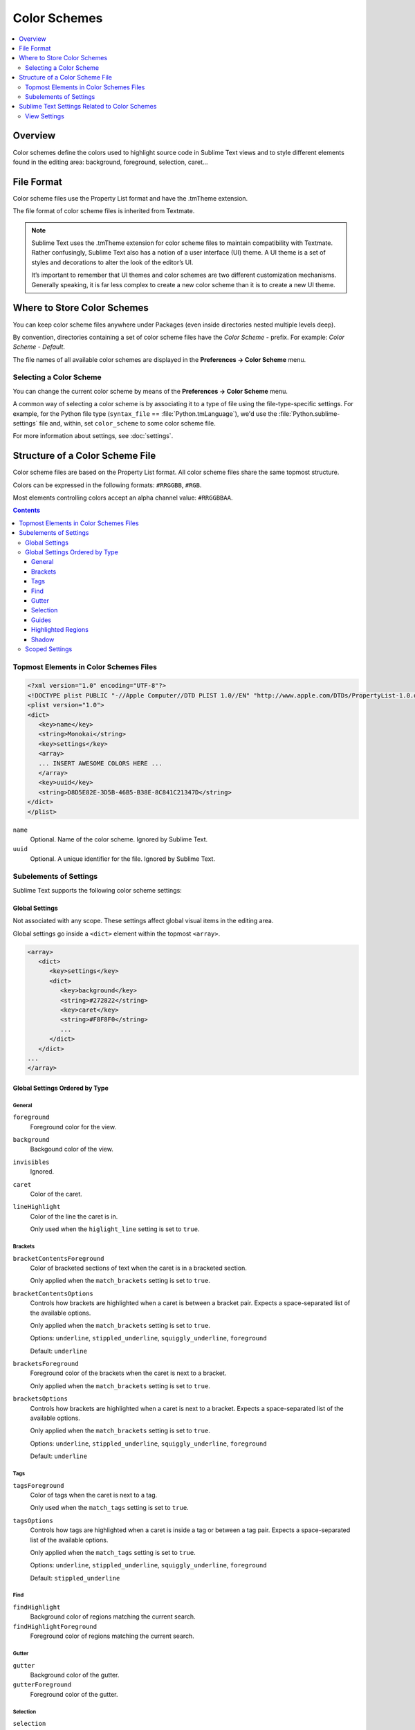 =============
Color Schemes
=============

.. contents::
   :local:
   :depth: 2

Overview
========

Color schemes define the colors
used to highlight source code in Sublime Text views
and to style different elements
found in the editing area:
background, foreground, selection, caret...


File Format
===========

Color scheme files use the Property List format
and have the .tmTheme extension.

The file format of color scheme files
is inherited from Textmate.

.. note::

   Sublime Text uses the .tmTheme extension for color scheme files
   to maintain compatibility with Textmate.
   Rather confusingly, Sublime Text also has a notion
   of a user interface (UI) theme.
   A UI theme is a set of styles and decorations
   to alter the look of the editor’s UI.

   It’s important to remember
   that UI themes and color schemes
   are two different customization mechanisms.
   Generally speaking, it is far less complex
   to create a new color scheme
   than it is to create a new UI theme.


Where to Store Color Schemes
============================

You can keep color scheme files anywhere under Packages
(even inside directories nested multiple levels deep).

By convention, directories containing
a set of color scheme files
have the *Color Scheme -* prefix.
For example: *Color Scheme - Default*.

The file names of all available color schemes
are displayed in the **Preferences → Color Scheme** menu.


Selecting a Color Scheme
************************

You can change the current color scheme
by means of the **Preferences → Color Scheme** menu.

A common way of selecting a color scheme
is by associating it to a type of file
using the file-type-specific settings.
For example, for the Python file type (``syntax_file`` == :file:`Python.tmLanguage`),
we'd use the :file:`Python.sublime-settings` file
and, within, set ``color_scheme`` to some color scheme file.

For more information about settings, see :doc:`settings`.


Structure of a Color Scheme File
================================

Color scheme files are based
on the Property List format.
All color scheme files share
the same topmost structure.

Colors can be expressed in the
following formats: ``#RRGGBB``, ``#RGB``.

Most elements controlling colors
accept an alpha channel value:
``#RRGGBBAA``.

.. contents:: Contents
   :local:

Topmost Elements in Color Schemes Files
*****************************************

.. code-block:: xml

   <?xml version="1.0" encoding="UTF-8"?>
   <!DOCTYPE plist PUBLIC "-//Apple Computer//DTD PLIST 1.0//EN" "http://www.apple.com/DTDs/PropertyList-1.0.dtd">
   <plist version="1.0">
   <dict>
      <key>name</key>
      <string>Monokai</string>
      <key>settings</key>
      <array>
      ... INSERT AWESOME COLORS HERE ...
      </array>
      <key>uuid</key>
      <string>D8D5E82E-3D5B-46B5-B38E-8C841C21347D</string>
   </dict>
   </plist>

``name``
   Optional.
   Name of the color scheme.
   Ignored by Sublime Text.

``uuid``
   Optional.
   A unique identifier for the file.
   Ignored by Sublime Text.


Subelements of Settings
***********************

Sublime Text supports
the following color scheme settings:


Global Settings
---------------

Not associated with any scope.
These settings affect global visual items
in the editing area.

Global settings go inside a ``<dict>`` element
within the topmost ``<array>``.

.. code-block:: xml

   <array>
      <dict>
         <key>settings</key>
         <dict>
            <key>background</key>
            <string>#272822</string>
            <key>caret</key>
            <string>#F8F8F0</string>
            ...
         </dict>
      </dict>
   ...
   </array>


Global Settings Ordered by Type
-------------------------------


General
^^^^^^^

``foreground``
   Foreground color for the view.

``background``
   Backgound color of the view.

``invisibles``
  Ignored.

``caret``
   Color of the caret.

``lineHighlight``
   Color of the line the caret is in.

   Only used when the ``higlight_line`` setting is set to ``true``.


Brackets
^^^^^^^^

``bracketContentsForeground``
   Color of bracketed sections of text
   when the caret is in a bracketed section.

   Only applied when the ``match_brackets`` setting
   is set to ``true``.

``bracketContentsOptions``
   Controls how brackets are highlighted
   when a caret is between a bracket pair.
   Expects a space-separated list of the available options.

   Only applied when the ``match_brackets`` setting
   is set to ``true``.

   Options: ``underline``, ``stippled_underline``, ``squiggly_underline``,
   ``foreground``

   Default: ``underline``

``bracketsForeground``
   Foreground color of the brackets
   when the caret is next to a bracket.

   Only applied when the ``match_brackets`` setting
   is set to ``true``.

``bracketsOptions``
   Controls how brackets are highlighted
   when a caret is next to a bracket.
   Expects a space-separated list of the available options.

   Only applied when the ``match_brackets`` setting
   is set to ``true``.

   Options: ``underline``, ``stippled_underline``, ``squiggly_underline``,
   ``foreground``

   Default: ``underline``


Tags
^^^^

``tagsForeground``
   Color of tags when the caret is next to a tag.

   Only used when the ``match_tags`` setting
   is set to ``true``.

``tagsOptions``
   Controls how tags are highlighted
   when a caret is inside a tag
   or between a tag pair.
   Expects a space-separated list of the available options.

   Only applied when the ``match_tags`` setting
   is set to ``true``.

   Options: ``underline``, ``stippled_underline``, ``squiggly_underline``,
   ``foreground``

   Default: ``stippled_underline``


Find
^^^^

``findHighlight``
   Background color of regions matching the current search.

``findHighlightForeground``
   Foreground color of regions matching the current search.


Gutter
^^^^^^

``gutter``
   Background color of the gutter.

``gutterForeground``
   Foreground color of the gutter.


Selection
^^^^^^^^^

``selection``
   Color of the selection regions.

``selectionBackground``
   Background color of the selection regions.

``selectionBorder``
   Color of the selection regions’ border.

``inactiveSelection``
   Color of inactive selections (inactive view).


Guides
^^^^^^

``guide``
   Color of the guides displayed to indicate nesting levels.

``activeGuide``
   Color of the guide lined up with the caret.
   Only applied if the ``indent_guide_options`` setting
   is set to ``draw_active``.

``stackGuide``
   Color of the current guide's parent guide level.

   Only used if the ``indent_guide_options`` setting
   is set to ``draw_active``.


Highlighted Regions
^^^^^^^^^^^^^^^^^^^

``highlight``
   Background color for regions added via ``sublime.add_regions()``
   with the ``sublime.DRAW_OUTLINED`` flag added.

``highlightForeground``
   Foreground color for regions added via ``sublime.add_regions()``
   with the ``sublime.DRAW_OUTLINED`` flag added.


Shadow
^^^^^^

``shadow``
   Color of the shadow effect when the buffer is scrolled.

``shadowWidth``
   Width of the shadow effect when the buffer is scrolled.

   Values greater than 32
   cause the shadow to be hidden.
   The default is 8.

   Note that, despite its nature,
   this expects a **string value**.


Scoped Settings
---------------

Settings associated with a particular scope.

.. code-block:: xml

   <array>
      ...
      <dict>
         <key>name</key>
         <string>Comment</string>
         <key>scope</key>
         <string>comment</string>
         <key>settings</key>
         <dict>
            <key>foreground</key>
            <string>#75715E</string>
         </dict>
      </dict>
      ...
   </array>


``name``
   Descriptive name of the item.

``scope``
   Target scope name.

``settings``
   Container for settings.

   Valid settings are:

``fontStyle``
   Style of the font.

   Options: ``bold``, ``italic``.

``foreground``
   Foreground color.

``background``
   Background color.


Sublime Text Settings Related to Color Schemes
==============================================

View Settings
*************

``color_scheme``
   Path to a color scheme file
   relative to the Data folder
   (example: :file:`Packages/Color Scheme - Default/Monokai.tmTheme`).
